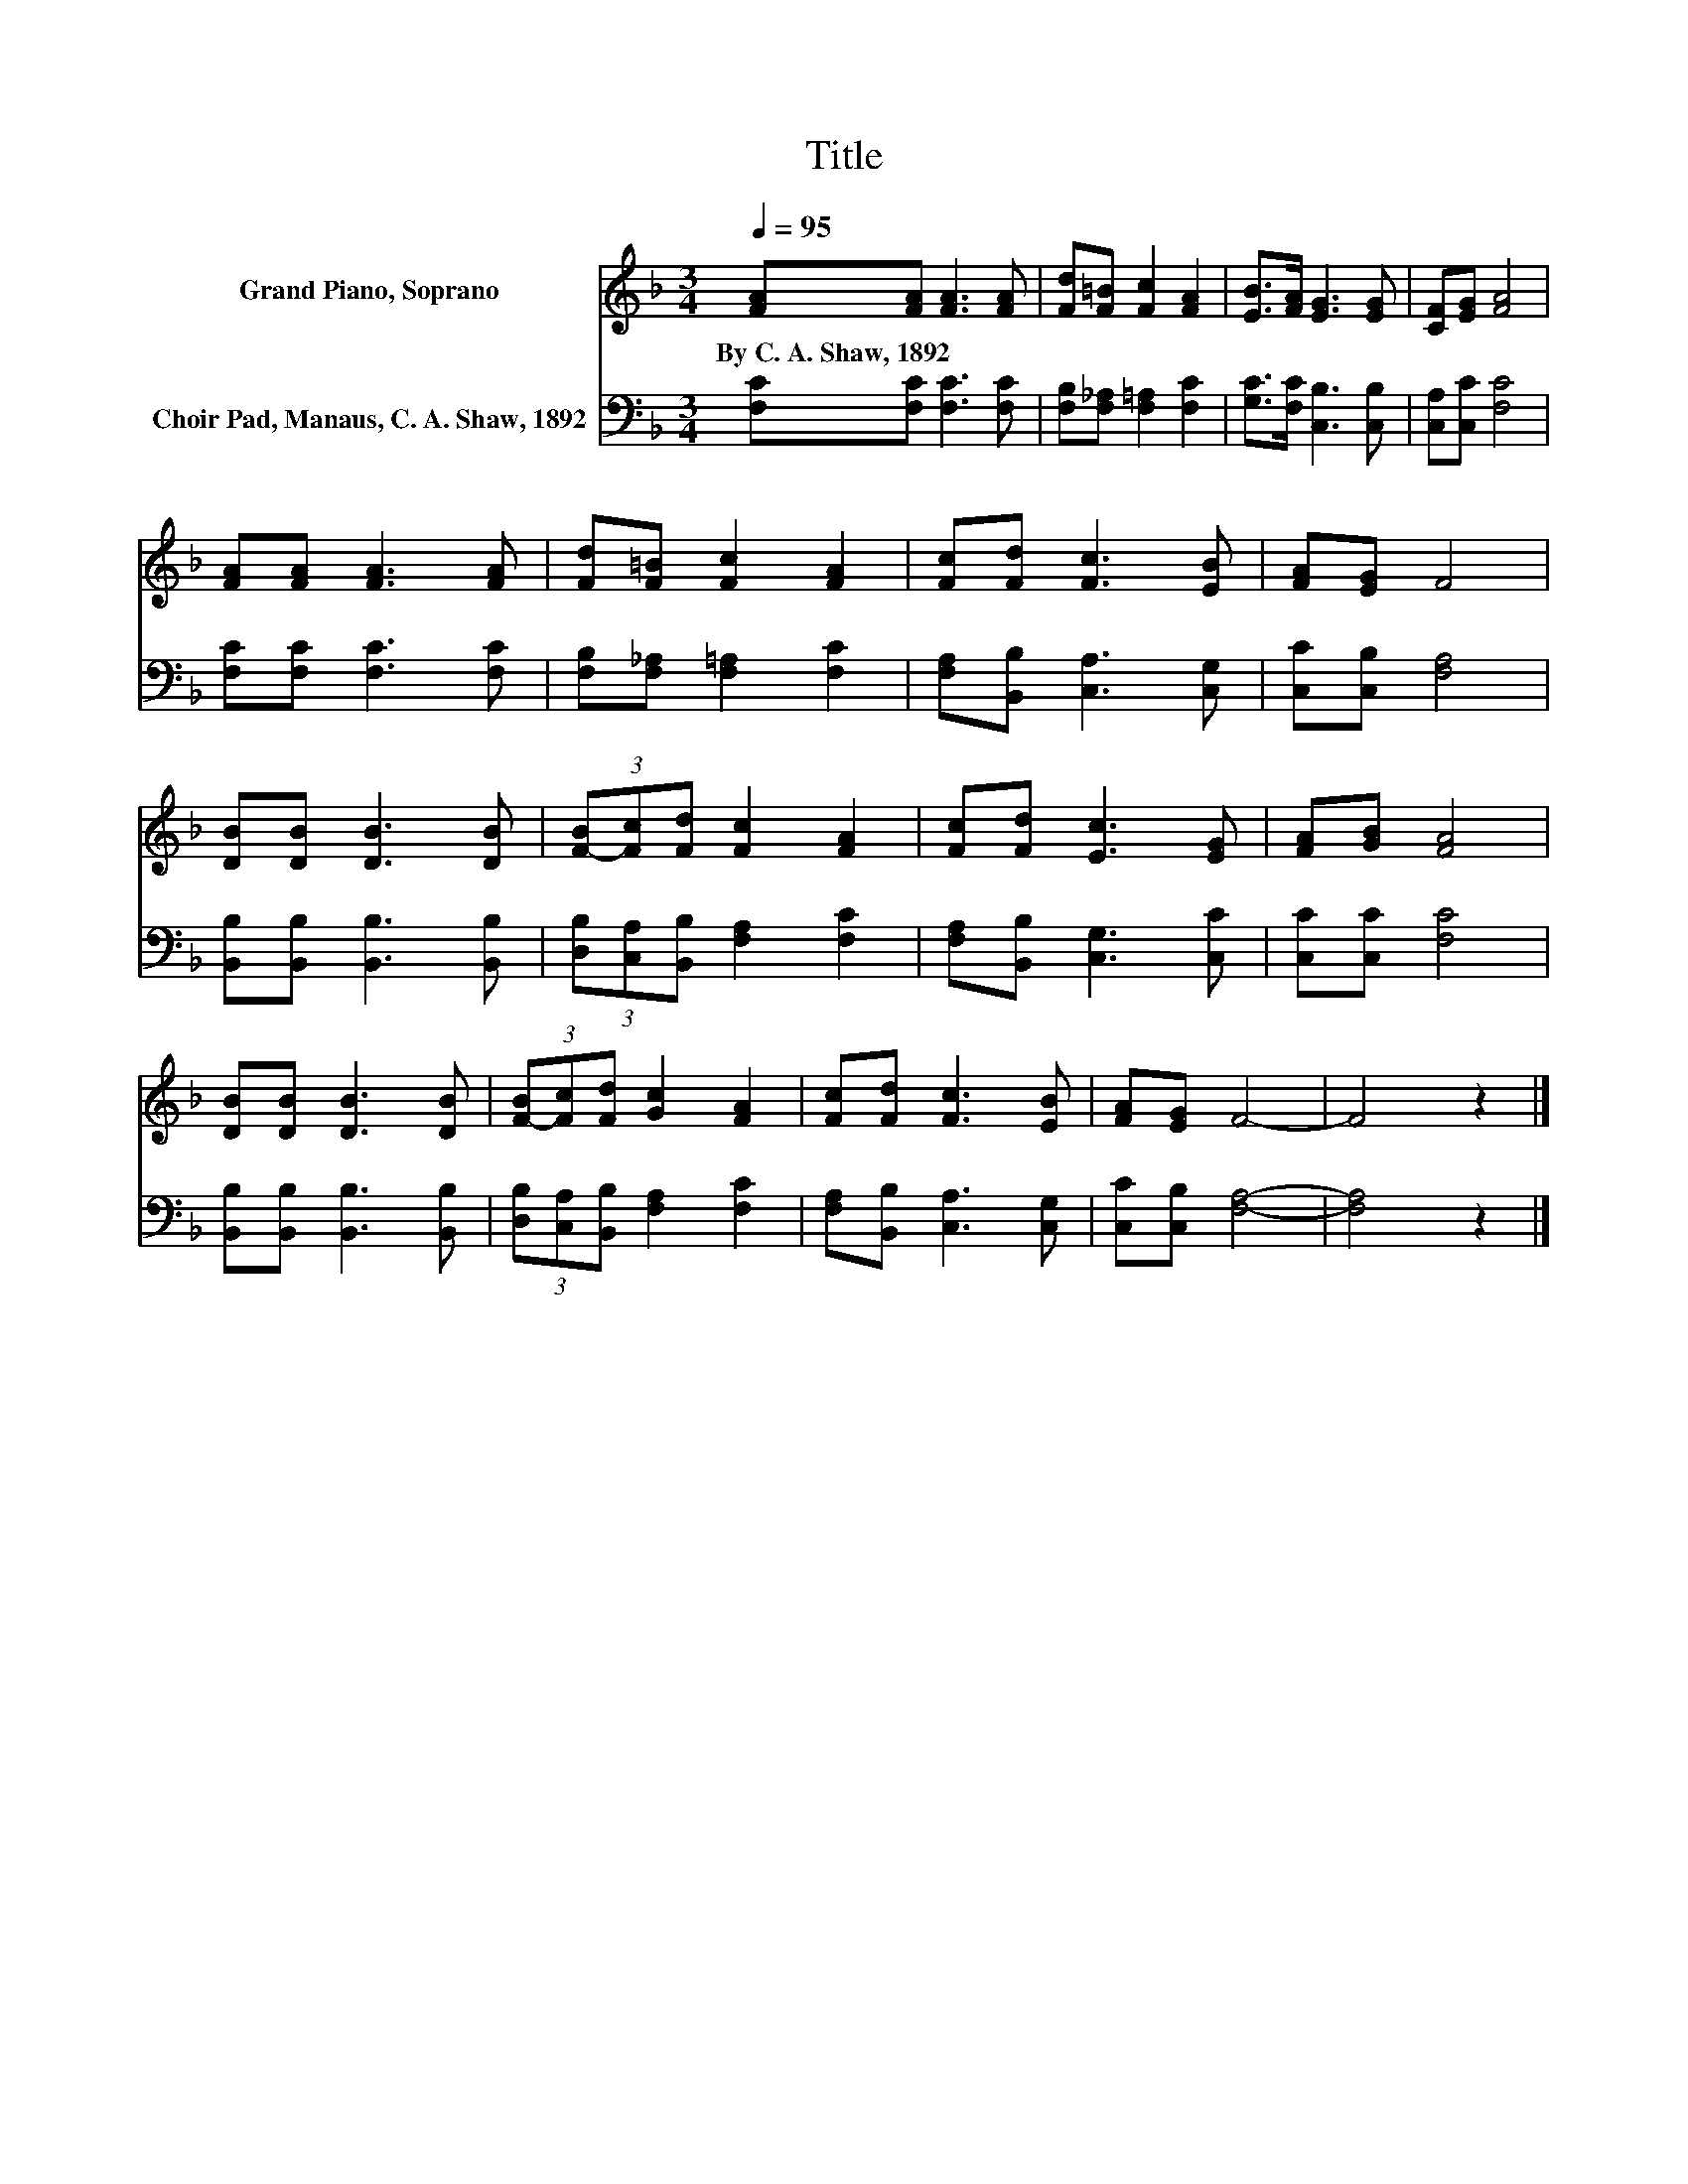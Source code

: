 X:1
T:Title
%%score 1 2
L:1/8
Q:1/4=95
M:3/4
K:F
V:1 treble nm="Grand Piano, Soprano"
V:2 bass nm="Choir Pad, Manaus, C. A. Shaw, 1892"
V:1
 [FA][FA] [FA]3 [FA] | [Fd][F=B] [Fc]2 [FA]2 | [EB]>[FA] [EG]3 [EG] | [CF][EG] [FA]4 | %4
w: By~C.~A.~Shaw,~1892 * * *||||
 [FA][FA] [FA]3 [FA] | [Fd][F=B] [Fc]2 [FA]2 | [Fc][Fd] [Fc]3 [EB] | [FA][EG] F4 | %8
w: ||||
 [DB][DB] [DB]3 [DB] | (3[F-B][Fc][Fd] [Fc]2 [FA]2 | [Fc][Fd] [Ec]3 [EG] | [FA][GB] [FA]4 | %12
w: ||||
 [DB][DB] [DB]3 [DB] | (3[F-B][Fc][Fd] [Gc]2 [FA]2 | [Fc][Fd] [Fc]3 [EB] | [FA][EG] F4- | F4 z2 |] %17
w: |||||
V:2
 [F,C][F,C] [F,C]3 [F,C] | [F,B,][F,_A,] [F,=A,]2 [F,C]2 | [G,C]>[F,C] [C,B,]3 [C,B,] | %3
 [C,A,][C,C] [F,C]4 | [F,C][F,C] [F,C]3 [F,C] | [F,B,][F,_A,] [F,=A,]2 [F,C]2 | %6
 [F,A,][B,,B,] [C,A,]3 [C,G,] | [C,C][C,B,] [F,A,]4 | [B,,B,][B,,B,] [B,,B,]3 [B,,B,] | %9
 (3[D,B,][C,A,][B,,B,] [F,A,]2 [F,C]2 | [F,A,][B,,B,] [C,G,]3 [C,C] | [C,C][C,C] [F,C]4 | %12
 [B,,B,][B,,B,] [B,,B,]3 [B,,B,] | (3[D,B,][C,A,][B,,B,] [F,A,]2 [F,C]2 | %14
 [F,A,][B,,B,] [C,A,]3 [C,G,] | [C,C][C,B,] [F,A,]4- | [F,A,]4 z2 |] %17

